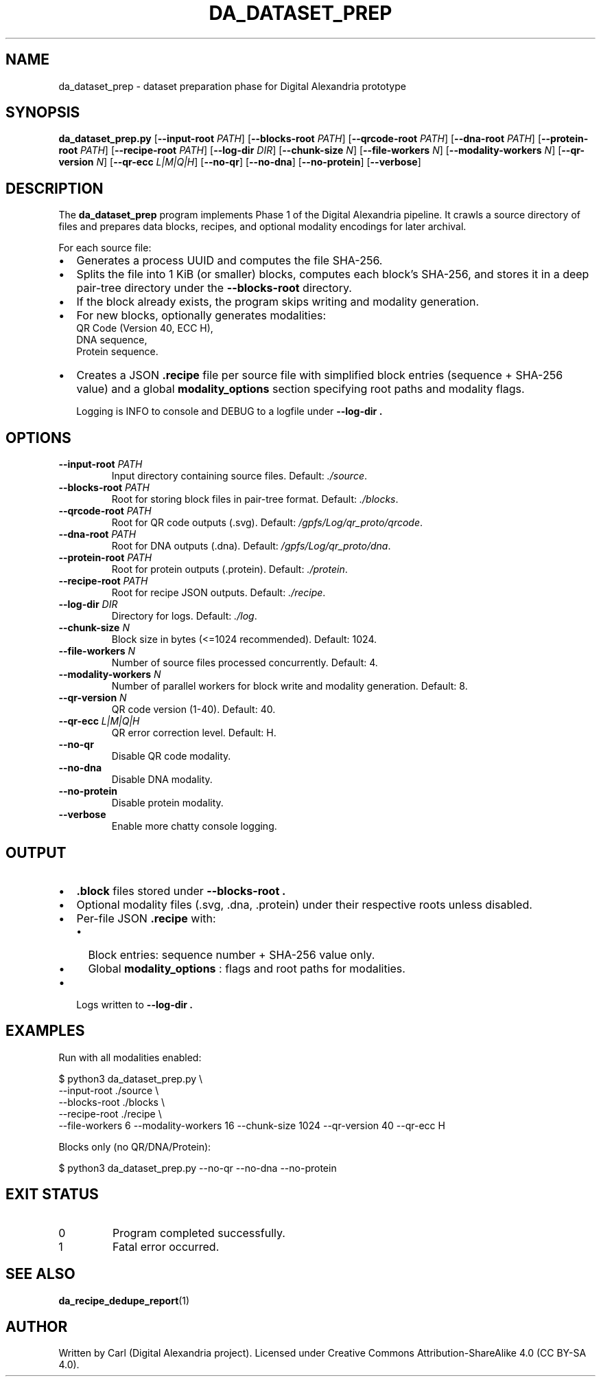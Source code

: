 .\" Manpage for da_dataset_prep (updated)
.TH DA_DATASET_PREP 1 "September 2025" "Digital Alexandria Tools" "User Commands"
.SH NAME
da_dataset_prep \- dataset preparation phase for Digital Alexandria prototype
.SH SYNOPSIS
.B da_dataset_prep.py
[\fB--input-root\fR \fIPATH\fR]
[\fB--blocks-root\fR \fIPATH\fR]
[\fB--qrcode-root\fR \fIPATH\fR]
[\fB--dna-root\fR \fIPATH\fR]
[\fB--protein-root\fR \fIPATH\fR]
[\fB--recipe-root\fR \fIPATH\fR]
[\fB--log-dir\fR \fIDIR\fR]
[\fB--chunk-size\fR \fIN\fR]
[\fB--file-workers\fR \fIN\fR]
[\fB--modality-workers\fR \fIN\fR]
[\fB--qr-version\fR \fIN\fR]
[\fB--qr-ecc\fR \fIL|M|Q|H\fR]
[\fB--no-qr\fR]
[\fB--no-dna\fR]
[\fB--no-protein\fR]
[\fB--verbose\fR]
.SH DESCRIPTION
The
.B da_dataset_prep
program implements Phase 1 of the Digital Alexandria pipeline.
It crawls a source directory of files and prepares data blocks,
recipes, and optional modality encodings for later archival.

For each source file:
.IP \(bu 2
Generates a process UUID and computes the file SHA\-256.
.IP \(bu 2
Splits the file into 1 KiB (or smaller) blocks, computes each block’s SHA\-256, and stores it in a deep pair\-tree directory under the
.B --blocks-root
directory.
.IP \(bu 2
If the block already exists, the program skips writing and modality generation.
.IP \(bu 2
For new blocks, optionally generates modalities:
    QR Code (Version 40, ECC H),
    DNA sequence,
    Protein sequence.
.IP \(bu 2
Creates a JSON
.B .recipe
file per source file with simplified block entries (sequence + SHA\-256 value) and a global
.B modality_options
section specifying root paths and modality flags.

Logging is INFO to console and DEBUG to a logfile under
.B --log-dir .

.SH OPTIONS
.TP
.BR --input-root " " \fIPATH\fR
Input directory containing source files.
Default:
.IR ./source .
.TP
.BR --blocks-root " " \fIPATH\fR
Root for storing block files in pair\-tree format.
Default:
.IR ./blocks .
.TP
.BR --qrcode-root " " \fIPATH\fR
Root for QR code outputs (.svg).
Default:
.IR /gpfs/Log/qr_proto/qrcode .
.TP
.BR --dna-root " " \fIPATH\fR
Root for DNA outputs (.dna).
Default:
.IR /gpfs/Log/qr_proto/dna .
.TP
.BR --protein-root " " \fIPATH\fR
Root for protein outputs (.protein).
Default:
.IR ./protein .
.TP
.BR --recipe-root " " \fIPATH\fR
Root for recipe JSON outputs.
Default:
.IR ./recipe .
.TP
.BR --log-dir " " \fIDIR\fR
Directory for logs.
Default:
.IR ./log .
.TP
.BR --chunk-size " " \fIN\fR
Block size in bytes (<=1024 recommended).
Default: 1024.
.TP
.BR --file-workers " " \fIN\fR
Number of source files processed concurrently.
Default: 4.
.TP
.BR --modality-workers " " \fIN\fR
Number of parallel workers for block write and modality generation.
Default: 8.
.TP
.BR --qr-version " " \fIN\fR
QR code version (1\-40).
Default: 40.
.TP
.BR --qr-ecc " " \fIL|M|Q|H\fR
QR error correction level.
Default: H.
.TP
.BR --no-qr
Disable QR code modality.
.TP
.BR --no-dna
Disable DNA modality.
.TP
.BR --no-protein
Disable protein modality.
.TP
.BR --verbose
Enable more chatty console logging.

.SH OUTPUT
.IP \(bu 2
.B .block
files stored under
.B --blocks-root .
.IP \(bu 2
Optional modality files (.svg, .dna, .protein) under their respective roots unless disabled.
.IP \(bu 2
Per\-file JSON
.B .recipe
with:
.RS
.IP \(bu 2
Block entries: sequence number + SHA\-256 value only.
.IP \(bu 2
Global
.B modality_options
: flags and root paths for modalities.
.RE
.IP \(bu 2
Logs written to
.B --log-dir .

.SH EXAMPLES
Run with all modalities enabled:
.PP
.EX
$ python3 da_dataset_prep.py \\
    --input-root ./source \\
    --blocks-root ./blocks \\
    --recipe-root ./recipe \\
    --file-workers 6 --modality-workers 16 --chunk-size 1024 --qr-version 40 --qr-ecc H
.EE
.PP
Blocks only (no QR/DNA/Protein):
.PP
.EX
$ python3 da_dataset_prep.py --no-qr --no-dna --no-protein
.EE

.SH EXIT STATUS
.TP
0
Program completed successfully.
.TP
1
Fatal error occurred.

.SH SEE ALSO
.BR da_recipe_dedupe_report (1)

.SH AUTHOR
Written by Carl (Digital Alexandria project).
Licensed under Creative Commons Attribution\-ShareAlike 4.0 (CC BY\-SA 4.0).
